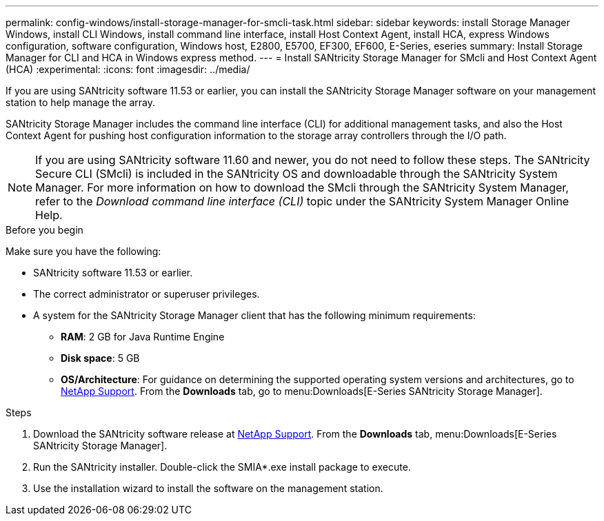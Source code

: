 ---
permalink: config-windows/install-storage-manager-for-smcli-task.html
sidebar: sidebar
keywords: install Storage Manager Windows, install CLI Windows, install command line interface, install Host Context Agent, install HCA, express Windows configuration, software configuration, Windows host, E2800, E5700, EF300, EF600, E-Series, eseries
summary: Install Storage Manager for CLI and HCA in Windows express method.
---
= Install SANtricity Storage Manager for SMcli and Host Context Agent (HCA)
:experimental:
:icons: font
:imagesdir: ../media/

[.lead]
If you are using SANtricity software 11.53 or earlier, you can install the SANtricity Storage Manager software on your management station to help manage the array.

SANtricity Storage Manager includes the command line interface (CLI) for additional management tasks, and also the Host Context Agent for pushing host configuration information to the storage array controllers through the I/O path.

NOTE: If you are using SANtricity software 11.60 and newer, you do not need to follow these steps. The SANtricity Secure CLI (SMcli) is included in the SANtricity OS and downloadable through the SANtricity System Manager. For more information on how to download the SMcli through the SANtricity System Manager, refer to the _Download command line interface (CLI)_ topic under the SANtricity System Manager Online Help.

.Before you begin

Make sure you have the following:

* SANtricity software 11.53 or earlier.
* The correct administrator or superuser privileges.
* A system for the SANtricity Storage Manager client that has the following minimum requirements:
 ** *RAM*: 2 GB for Java Runtime Engine
 ** *Disk space*: 5 GB
 ** *OS/Architecture*: For guidance on determining the supported operating system versions and architectures, go to http://mysupport.netapp.com[NetApp Support^]. From the *Downloads* tab, go to menu:Downloads[E-Series SANtricity Storage Manager].

.Steps

. Download the SANtricity software release at http://mysupport.netapp.com[NetApp Support^]. From the *Downloads* tab, menu:Downloads[E-Series SANtricity Storage Manager].
. Run the SANtricity installer. Double-click the SMIA*.exe install package to execute.
. Use the installation wizard to install the software on the management station.
